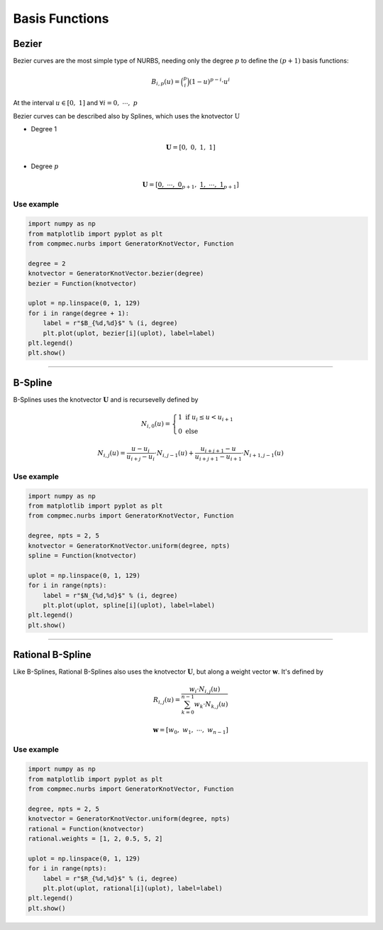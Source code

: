 ===============
Basis Functions
===============

------
Bezier
------

Bezier curves are the most simple type of NURBS, needing only the degree :math:`p` to define the :math:`(p+1)` basis functions:

.. math::
    B_{i,p}(u) = \binom{p}{i}\left(1-u\right)^{p-i}\cdot u^{i}

At the interval :math:`u \in \left[0, \ 1\right]` and :math:`\forall i=0, \  \cdots,  \ p`

Bezier curves can be described also by Splines, which uses the knotvector :math:`\textbf{U}`

* Degree 1

.. math::
    \mathbf{U} = \left[0, \ 0, \ 1, \ 1\right]

* Degree :math:`p`

.. math::
    \mathbf{U} = \left[\underbrace{0, \ \cdots, \ 0}_{p+1}, \ \underbrace{1, \ \cdots, \ 1}_{p+1}\right]

Use example
-----------

.. code-block:: python

    import numpy as np
    from matplotlib import pyplot as plt
    from compmec.nurbs import GeneratorKnotVector, Function

    degree = 2
    knotvector = GeneratorKnotVector.bezier(degree)
    bezier = Function(knotvector)

    uplot = np.linspace(0, 1, 129)
    for i in range(degree + 1):
        label = r"$B_{%d,%d}$" % (i, degree)
        plt.plot(uplot, bezier[i](uplot), label=label)
    plt.legend()
    plt.show()

.. image:: ../img/Bezier-Basis-Functions-2.png
  :width: 70 %
  :alt: Bezier Basis Functions of degree 2
  :align: center


-----------------------------------------------------------------------


--------
B-Spline
--------

B-Splines uses the knotvector :math:`\mathbf{U}` and is recursevelly defined by

.. math::
    N_{i,0}(u) = \begin{cases}1 \ \ \ \text{if} \  u_{i}  \le u < u_{i+1}  \\ 0 \ \ \ \text{else} \end{cases}

.. math::
    N_{i,j}(u) = \dfrac{u - u_i}{u_{i+j}-u_{i}} \cdot N_{i,j-1}(u) + \dfrac{u_{i+j+1}-u}{u_{i+j+1}-u_{i+1}} \cdot N_{i+1,j-1}(u)
    

Use example
-----------

.. code-block:: python

    import numpy as np
    from matplotlib import pyplot as plt
    from compmec.nurbs import GeneratorKnotVector, Function
    
    degree, npts = 2, 5
    knotvector = GeneratorKnotVector.uniform(degree, npts)
    spline = Function(knotvector)
    
    uplot = np.linspace(0, 1, 129)
    for i in range(npts):
        label = r"$N_{%d,%d}$" % (i, degree)
        plt.plot(uplot, spline[i](uplot), label=label)
    plt.legend()
    plt.show()

.. image:: ../img/Spline-BasisFunctions-2-5.png
  :width: 70 %
  :alt: BSpline Basis Functions of degree 2 and npts 5
  :align: center


-----------------------------------------------------------------------

-----------------
Rational B-Spline
-----------------

Like B-Splines, Rational B-Splines also uses the knotvector :math:`\mathbf{U}`, but along a weight vector :math:`\mathbf{w}`.
It's defined by

.. math::
    R_{i,j}(u) = \dfrac{w_{i} \cdot N_{i,j}(u)}{\sum_{k=0}^{n-1} w_{k} \cdot N_{k,j}(u)}

.. math::
    \mathbf{w} = \left[w_0, \ w_1, \ \cdots, \ w_{n-1}\right]

Use example
-----------

.. code-block:: python

    import numpy as np
    from matplotlib import pyplot as plt
    from compmec.nurbs import GeneratorKnotVector, Function
    
    degree, npts = 2, 5
    knotvector = GeneratorKnotVector.uniform(degree, npts)
    rational = Function(knotvector)
    rational.weights = [1, 2, 0.5, 5, 2]

    uplot = np.linspace(0, 1, 129)
    for i in range(npts):
        label = r"$R_{%d,%d}$" % (i, degree)
        plt.plot(uplot, rational[i](uplot), label=label)
    plt.legend()
    plt.show()

.. image:: ../img/Rational-BasisFunctions-2-5.png
  :width: 70 %
  :alt: Rational BSpline Basis Functions of degree 2 and 5 npts
  :align: center


